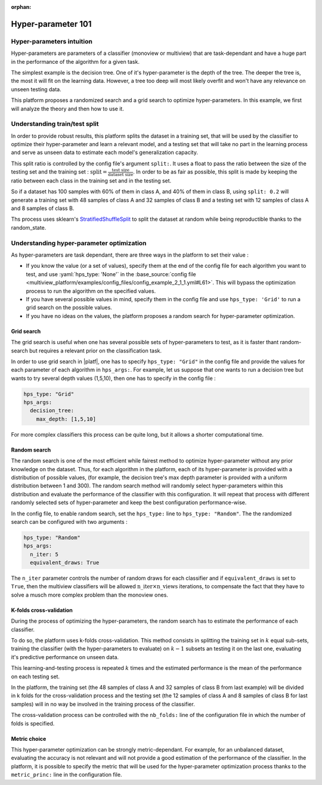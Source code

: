 :orphan:
============================
Hyper-parameter 101
============================


Hyper-parameters intuition
-----------------------------------------

Hyper-parameters are parameters of a classifier (monoview or multiview) that are
task-dependant and have a huge part in the performance of the algorithm for a given task.

The simplest example is the decision tree. One of it's hyper-parameter is the
depth of the tree. The deeper the tree is, the most it will fit on the learning data. However, a tree too deep will most likely overfit and won't have any relevance on
unseen testing data.

This platform proposes a randomized search and a grid search to optimize
hyper-parameters. In this example, we first will analyze the theory and
then how to use it.


Understanding train/test split
------------------------------

In order to provide robust results, this platform splits the dataset in a
training set, that will be used by the classifier to optimize their
hyper-parameter and learn a relevant model, and a testing set that will take
no part in the learning process and serve as unseen data to estimate each
model's generalization capacity.

This split ratio is controlled by the config file's argument ``split:``. It uses a float to pass the ratio between the size of the testing set and the training set  :
:math:`\text{split} = \frac{\text{test size}}{\text{dataset size}}`. In order to be as fair as possible, this split is made by keeping the ratio between each class in the training set and in the testing set.

So if a dataset has 100 samples with 60% of them in class A, and 40% of them in class B, using ``split: 0.2``
will generate a training set with 48 samples of class A and 32 samples of class B and a testing set
with 12 samples of class A and 8 samples of class B.

Ths process uses sklearn's StratifiedShuffleSplit_ to split the dataset at random while being reproductible thanks to the random_state.

.. _StratifiedShuffleSplit: https://scikit-learn.org/stable/modules/generated/sklearn.model_selection.StratifiedShuffleSplit.html

Understanding hyper-parameter optimization
------------------------------------------

As hyper-parameters are task dependant, there are three ways in the platform to set their value :

- If you know the value (or a set of values), specify them at the end of the config file for each algorithm you want to test, and use :yaml:`hps_type: 'None'` in the :base_source:`config file <multiview_platform/examples/config_files/config_example_2_1_1.yml#L61>`. This will bypass the optimization process to run the algorithm on the specified values.
- If you have several possible values in mind, specify them in the config file and use ``hps_type: 'Grid'`` to run a grid search on the possible values.
- If you have no ideas on the values, the platform proposes a random search for hyper-parameter optimization.

Grid search
<<<<<<<<<<<

The grid search is useful when one has several possible sets of hyper-parameters to test, as it is faster thant random-search but requires a relevant prior on the classification task.

In order to use grid search in |platf|, one has to specify ``hps_type: "Grid"`` in the config file and provide the values for each parameter of each algorithm in ``hps_args:``.
For example, let us suppose that one wants to run a decision tree but wants to try several depth values (1,5,10), then one has to specify in the config file :

.. code-block:: yaml

    hps_type: "Grid"
    hps_args:
      decision_tree:
        max_depth: [1,5,10]

For more complex classifiers this process can be quite long, but it allows a shorter computational time.


Random search
<<<<<<<<<<<<<

The random search is one of the most efficient while fairest method to optimize hyper-parameter without any prior knowledge on the dataset.
Thus, for each algorithm in the platform, each of its hyper-parameter is provided with a distribution of possible values,
(for example, the decision tree's max depth parameter is provided with a uniform distribution between 1 and 300).
The random search method will randomly select hyper-parameters within this distribution and evaluate the performance of
the classifier with this configuration. It will repeat that process with different randomly selected sets of
hyper-parameter and keep the best configuration performance-wise.

In the config file, to enable random search, set the ``hps_type:`` line to ``hps_type: "Random"``.
The the randomized search can be configured with two arguments :

.. code-block:: yaml

    hps_type: "Random"
    hps_args:
      n_iter: 5
      equivalent_draws: True

The ``n_iter`` parameter controls the number of random draws for each classifier
and if ``equivalent_draws`` is set to ``True``, then the multiview classifiers
will be allowed :math:`\text{n\_iter} \times \text{n\_views}` iterations,
to compensate the fact that they have to solve a musch more complex problem than the monoview ones.

K-folds cross-validation
<<<<<<<<<<<<<<<<<<<<<<<<

During the process of optimizing the hyper-parameters, the random search has to estimate the performance of each classifier.

To do so, the platform uses k-folds cross-validation. This method consists in splitting the training set in
:math:`k` equal sub-sets, training the classifier (with the hyper-parameters to evaluate) on :math:`k-1` subsets an
testing it on the last one, evaluating it's predictive performance on unseen data.

This learning-and-testing process is repeated :math:`k` times and the estimated performance is the mean of the
performance on each testing set.

In the platform, the training set (the 48 samples of class A and 32 samples of class B from last example) will be
divided in k folds for the cross-validation process and the testing set (the 12 samples of class A and 8 samples of
class B for last samples) will in no way be involved in the training process of the classifier.

The cross-validation process can be controlled with the ``nb_folds:`` line of the configuration file in which the number
of folds is specified.

Metric choice
<<<<<<<<<<<<<

This hyper-parameter optimization can be strongly metric-dependant. For example, for an unbalanced dataset, evaluating
the accuracy is not relevant and will not provide a good estimation of the performance of the classifier.
In the platform, it is possible to specify the metric that will be used for the hyper-parameter optimization process
thanks to the ``metric_princ:`` line in the configuration file.